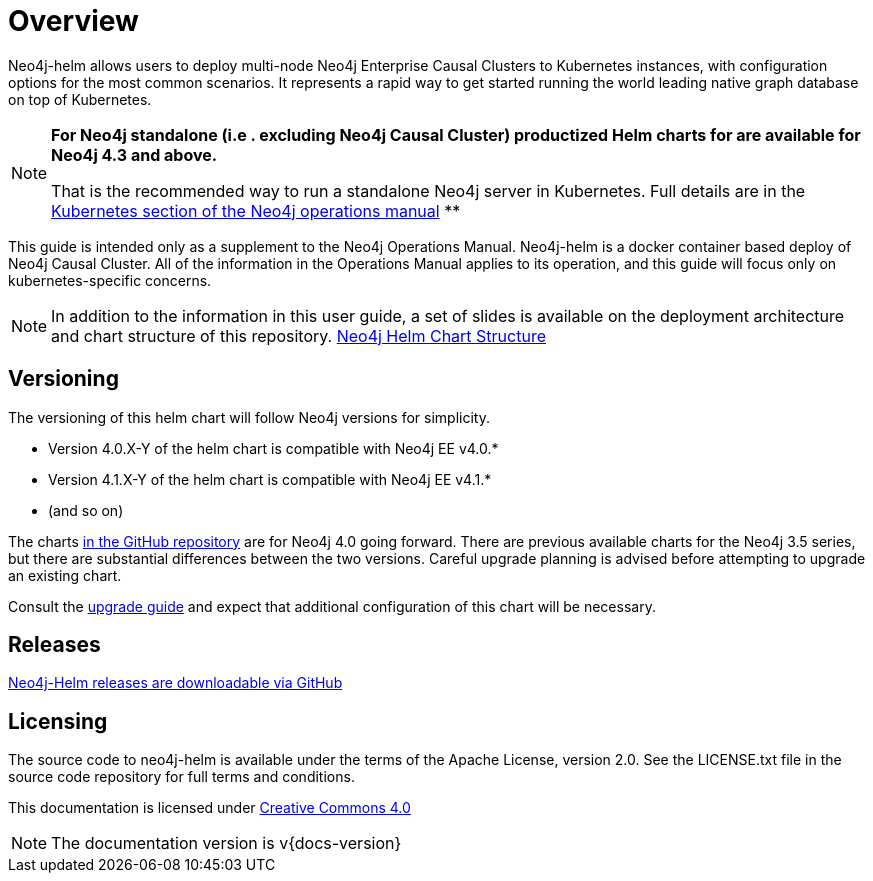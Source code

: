 
= Overview

Neo4j-helm allows users to deploy multi-node Neo4j Enterprise Causal Clusters to Kubernetes instances, with configuration options for the most common scenarios. It represents a rapid way to get started running the world leading native graph database on top of Kubernetes.

[NOTE]
====
**For Neo4j standalone (i.e . excluding Neo4j Causal Cluster) productized Helm charts for are available for Neo4j 4.3 and above.**

That is the recommended way to run a standalone Neo4j server in Kubernetes. Full details are in the https://neo4j.com/docs/operations-manual/current/kubernetes/[Kubernetes section of the Neo4j operations manual] **
====

This guide is intended only as a supplement to the Neo4j Operations Manual. Neo4j-helm is a docker container based deploy of Neo4j Causal Cluster. All of the information in the Operations Manual applies to its operation, and this guide will focus only on kubernetes-specific concerns.

[NOTE]
In addition to the information in this user guide, a set of slides is available on the deployment architecture and chart structure of this repository. https://docs.google.com/presentation/d/14ziuwTzB6O7cp7fq0mA1lxWwZpwnJ9G4pZiwuLxBK70/edit?usp=sharing:[Neo4j Helm Chart Structure]

== Versioning

The versioning of this helm chart will follow Neo4j versions for simplicity.

* Version 4.0.X-Y of the helm chart is compatible with Neo4j EE v4.0.*
* Version 4.1.X-Y of the helm chart is compatible with Neo4j EE v4.1.*
* (and so on)

The charts link:https://github.com/neo4j-contrib/neo4j-helm[in the GitHub repository] are for Neo4j 4.0 going forward. There are previous available charts for the Neo4j 3.5 series, but there are substantial differences between the two versions. Careful upgrade planning is advised before attempting to upgrade an existing chart.

Consult the https://neo4j.com/docs/operations-manual/current/upgrade/[upgrade guide] and expect that additional configuration of this chart will be necessary.

== Releases

link:https://github.com/neo4j-contrib/neo4j-helm/releases[Neo4j-Helm releases are downloadable via GitHub]

== Licensing

The source code to neo4j-helm is available under the terms of the Apache License, version 2.0.  See the LICENSE.txt file in the source code repository for full terms and conditions.

This documentation is licensed under link:{attachmentsdir}/LICENSE.txt[Creative Commons 4.0]

[NOTE]
The documentation version is v{docs-version}
